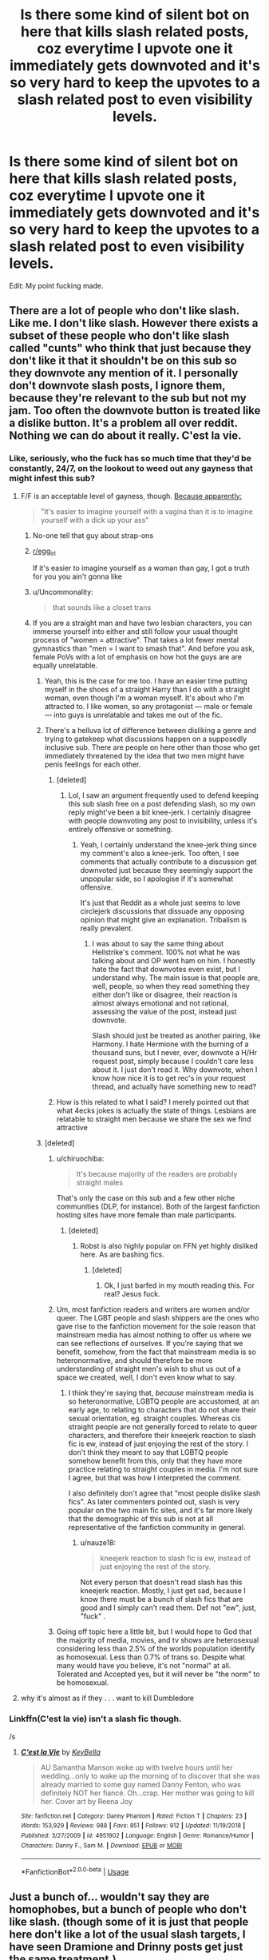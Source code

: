 #+TITLE: Is there some kind of silent bot on here that kills slash related posts, coz everytime I upvote one it immediately gets downvoted and it's so very hard to keep the upvotes to a slash related post to even visibility levels.

* Is there some kind of silent bot on here that kills slash related posts, coz everytime I upvote one it immediately gets downvoted and it's so very hard to keep the upvotes to a slash related post to even visibility levels.
:PROPERTIES:
:Author: sue_donymous
:Score: 271
:DateUnix: 1569809839.0
:DateShort: 2019-Sep-30
:FlairText: Meta
:END:
Edit: My point fucking made.


** There are a lot of people who don't like slash. Like me. I don't like slash. However there exists a subset of these people who don't like slash called "cunts" who think that just because they don't like it that it shouldn't be on this sub so they downvote any mention of it. I personally don't downvote slash posts, I ignore them, because they're relevant to the sub but not my jam. Too often the downvote button is treated like a dislike button. It's a problem all over reddit. Nothing we can do about it really. C'est la vie.
:PROPERTIES:
:Author: ConfusedPolatBear
:Score: 262
:DateUnix: 1569812161.0
:DateShort: 2019-Sep-30
:END:

*** Like, seriously, who the fuck has so much time that they'd be constantly, 24/7, on the lookout to weed out any gayness that might infest this sub?
:PROPERTIES:
:Author: i_atent_ded
:Score: 113
:DateUnix: 1569812622.0
:DateShort: 2019-Sep-30
:END:

**** F/F is an acceptable level of gayness, though. [[https://www.reddit.com/r/HPfanfiction/comments/dahvix/what_have_you_always_wanted_to_discuss_here_but/f1qredi/][Because apparently:]]

#+begin_quote
  "It's easier to imagine yourself with a vagina than it is to imagine yourself with a dick up your ass"
#+end_quote
:PROPERTIES:
:Author: 4ecks
:Score: 114
:DateUnix: 1569817320.0
:DateShort: 2019-Sep-30
:END:

***** No-one tell that guy about strap-ons
:PROPERTIES:
:Author: Bleepbloopbotz2
:Score: 57
:DateUnix: 1569828756.0
:DateShort: 2019-Sep-30
:END:


***** [[/r/egg_irl][r/egg_irl]]

 

If it's easier to imagine yourself as a woman than gay, I got a truth for you you ain't gonna like
:PROPERTIES:
:Author: healzsham
:Score: 35
:DateUnix: 1569819916.0
:DateShort: 2019-Sep-30
:END:


***** u/Uncommonality:
#+begin_quote
  that sounds like a closet trans
#+end_quote
:PROPERTIES:
:Author: Uncommonality
:Score: 28
:DateUnix: 1569822076.0
:DateShort: 2019-Sep-30
:END:


***** If you are a straight man and have two lesbian characters, you can immerse yourself into either and still follow your usual thought process of "women = attractive". That takes a lot fewer mental gymnastics than "men = I want to smash that". And before you ask, female PoVs with a lot of emphasis on how hot the guys are are equally unrelatable.
:PROPERTIES:
:Author: Hellstrike
:Score: 19
:DateUnix: 1569824738.0
:DateShort: 2019-Sep-30
:END:

****** Yeah, this is the case for me too. I have an easier time putting myself in the shoes of a straight Harry than I do with a straight woman, even though I'm a woman myself. It's about who I'm attracted to. I like women, so any protagonist --- male or female --- into guys is unrelatable and takes me out of the fic.
:PROPERTIES:
:Author: AutumnSouls
:Score: 18
:DateUnix: 1569864561.0
:DateShort: 2019-Sep-30
:END:


****** There's a helluva lot of difference between disliking a genre and trying to gatekeep what discussions happen on a supposedly inclusive sub. There are people on here other than those who get immediately threatened by the idea that two men might have penis feelings for each other.
:PROPERTIES:
:Author: sue_donymous
:Score: 49
:DateUnix: 1569825026.0
:DateShort: 2019-Sep-30
:END:

******* [deleted]
:PROPERTIES:
:Score: 17
:DateUnix: 1569850478.0
:DateShort: 2019-Sep-30
:END:

******** Lol, I saw an argument frequently used to defend keeping this sub slash free on a post defending slash, so my own reply might've been a bit knee-jerk. I certainly disagree with people downvoting any post to invisibility, unless it's entirely offensive or something.
:PROPERTIES:
:Author: sue_donymous
:Score: 6
:DateUnix: 1569852527.0
:DateShort: 2019-Sep-30
:END:

********* Yeah, I certainly understand the knee-jerk thing since my comment's also a knee-jerk. Too often, I see comments that actually contribute to a discussion get downvoted just because they seemingly support the unpopular side, so I apologise if it's somewhat offensive.

It's just that Reddit as a whole just seems to love circlejerk discussions that dissuade any opposing opinion that might give an explanation. Tribalism is really prevalent.
:PROPERTIES:
:Score: 13
:DateUnix: 1569853152.0
:DateShort: 2019-Sep-30
:END:

********** I was about to say the same thing about Hellstrike's comment. 100% not what he was talking about and OP went ham on him. I honestly hate the fact that downvotes even exist, but I understand why. The main issue is that people are, well, people, so when they read something they either don't like or disagree, their reaction is almost always emotional and not rational, assessing the value of the post, instead just downvote.

Slash should just be treated as another pairing, like Harmony. I hate Hermione with the burning of a thousand suns, but I never, ever, downvote a H/Hr request post, simply because I couldn't care less about it. I just don't read it. Why downvote, when I know how nice it is to get rec's in your request thread, and actually have something new to read?
:PROPERTIES:
:Author: nauze18
:Score: 10
:DateUnix: 1569872865.0
:DateShort: 2019-Sep-30
:END:


******* How is this related to what I said? I merely pointed out that what 4ecks jokes is actually the state of things. Lesbians are relatable to straight men because we share the sex we find attractive
:PROPERTIES:
:Author: Hellstrike
:Score: 10
:DateUnix: 1569827545.0
:DateShort: 2019-Sep-30
:END:


****** [deleted]
:PROPERTIES:
:Score: 1
:DateUnix: 1569851883.0
:DateShort: 2019-Sep-30
:END:

******* u/chiruochiba:
#+begin_quote
  It's because majority of the readers are probably straight males
#+end_quote

That's only the case on this sub and a few other niche communities (DLP, for instance). Both of the largest fanfiction hosting sites have more female than male participants.
:PROPERTIES:
:Author: chiruochiba
:Score: 16
:DateUnix: 1569853990.0
:DateShort: 2019-Sep-30
:END:

******** [deleted]
:PROPERTIES:
:Score: 10
:DateUnix: 1569854724.0
:DateShort: 2019-Sep-30
:END:

********* Robst is also highly popular on FFN yet highly disliked here. As are bashing fics.
:PROPERTIES:
:Author: Hellstrike
:Score: 6
:DateUnix: 1569860231.0
:DateShort: 2019-Sep-30
:END:

********** [deleted]
:PROPERTIES:
:Score: 2
:DateUnix: 1569862289.0
:DateShort: 2019-Sep-30
:END:

*********** Ok, I just barfed in my mouth reading this. For real? Jesus fuck.
:PROPERTIES:
:Author: nauze18
:Score: 2
:DateUnix: 1569886925.0
:DateShort: 2019-Oct-01
:END:


******* Um, most fanfiction readers and writers are women and/or queer. The LGBT people and slash shippers are the ones who gave rise to the fanfiction movement for the sole reason that mainstream media has almost nothing to offer us where we can see reflections of ourselves. If you're saying that we benefit, somehow, from the fact that mainstream media is so heteronormative, and should therefore be more understanding of straight men's wish to shut us out of a space we created, well, I don't even know what to say.
:PROPERTIES:
:Author: sue_donymous
:Score: 8
:DateUnix: 1569853495.0
:DateShort: 2019-Sep-30
:END:

******** I think they're saying that, /because/ mainstream media is so heteronormative, LGBTQ people are accustomed, at an early age, to relating to characters that do not share their sexual orientation, eg. straight couples. Whereas cis straight people are not generally forced to relate to queer characters, and therefore their kneejerk reaction to slash fic is ew, instead of just enjoying the rest of the story. I don't think they meant to say that LGBTQ people somehow benefit from this, only that they have more practice relating to straight couples in media. I'm not sure I agree, but that was how I interpreted the comment.

I also definitely don't agree that "most people dislike slash fics". As later commenters pointed out, slash is very popular on the two main fic sites, and it's far more likely that the demographic of this sub is not at all representative of the fanfiction community in general.
:PROPERTIES:
:Author: elephantasmagoric
:Score: 11
:DateUnix: 1569865485.0
:DateShort: 2019-Sep-30
:END:

********* u/nauze18:
#+begin_quote
  kneejerk reaction to slash fic is ew, instead of just enjoying the rest of the story.
#+end_quote

Not every person that doesn't read slash has this kneejerk reaction. Mostly, I just get sad, because I know there must be a bunch of slash fics that are good and I simply can't read them. Def not "ew", just, "fuck" .
:PROPERTIES:
:Author: nauze18
:Score: 3
:DateUnix: 1569887045.0
:DateShort: 2019-Oct-01
:END:


******* Going off topic here a little bit, but I would hope to God that the majority of media, movies, and tv shows are heterosexual considering less than 2.5% of the worlds population identify as homosexual. Less than 0.7% of trans so. Despite what many would have you believe, it's not "normal" at all. Tolerated and Accepted yes, but it will never be "the norm" to be homosexual.
:PROPERTIES:
:Author: Enoch190
:Score: 1
:DateUnix: 1573096519.0
:DateShort: 2019-Nov-07
:END:


**** why it's almost as if they . . . want to kill Dumbledore
:PROPERTIES:
:Author: jaimystery
:Score: 3
:DateUnix: 1569841789.0
:DateShort: 2019-Sep-30
:END:


*** Linkffn(C'est la vie) isn't a slash fic though.

/s
:PROPERTIES:
:Author: AskMeAboutKtizo
:Score: 0
:DateUnix: 1569936878.0
:DateShort: 2019-Oct-01
:END:

**** [[https://www.fanfiction.net/s/4951902/1/][*/C'est la Vie/*]] by [[https://www.fanfiction.net/u/592332/KeyBella][/KeyBella/]]

#+begin_quote
  AU Samantha Manson woke up with twelve hours until her wedding...only to wake up the morning of to discover that she was already married to some guy named Danny Fenton, who was definitely NOT her fiancé. Oh...crap. Her mother was going to kill her. Cover art by Reena Joy
#+end_quote

^{/Site/:} ^{fanfiction.net} ^{*|*} ^{/Category/:} ^{Danny} ^{Phantom} ^{*|*} ^{/Rated/:} ^{Fiction} ^{T} ^{*|*} ^{/Chapters/:} ^{23} ^{*|*} ^{/Words/:} ^{153,929} ^{*|*} ^{/Reviews/:} ^{988} ^{*|*} ^{/Favs/:} ^{851} ^{*|*} ^{/Follows/:} ^{912} ^{*|*} ^{/Updated/:} ^{11/19/2018} ^{*|*} ^{/Published/:} ^{3/27/2009} ^{*|*} ^{/id/:} ^{4951902} ^{*|*} ^{/Language/:} ^{English} ^{*|*} ^{/Genre/:} ^{Romance/Humor} ^{*|*} ^{/Characters/:} ^{Danny} ^{F.,} ^{Sam} ^{M.} ^{*|*} ^{/Download/:} ^{[[http://www.ff2ebook.com/old/ffn-bot/index.php?id=4951902&source=ff&filetype=epub][EPUB]]} ^{or} ^{[[http://www.ff2ebook.com/old/ffn-bot/index.php?id=4951902&source=ff&filetype=mobi][MOBI]]}

--------------

*FanfictionBot*^{2.0.0-beta} | [[https://github.com/tusing/reddit-ffn-bot/wiki/Usage][Usage]]
:PROPERTIES:
:Author: FanfictionBot
:Score: 1
:DateUnix: 1569936895.0
:DateShort: 2019-Oct-01
:END:


** Just a bunch of... wouldn't say they are homophobes, but a bunch of people who don't like slash. (though some of it is just that people here don't like a lot of the usual slash targets, I have seen Dramione and Drinny posts get just the same treatment.)

Edit: Maybe you are right...
:PROPERTIES:
:Author: bonsly24
:Score: 94
:DateUnix: 1569810812.0
:DateShort: 2019-Sep-30
:END:

*** I used to accept the idea that people on this sub just didn't like pairings with certain male death eater characters from canon, but recently I've seen how this sub reacts to Harry/gender-bent Voldemort in comparison to the slash version of the same pairing. The fem!Voldemort threads get plenty of upvotes while the slash threads struggle to stay above zero.
:PROPERTIES:
:Author: chiruochiba
:Score: 97
:DateUnix: 1569813354.0
:DateShort: 2019-Sep-30
:END:

**** Evil female people are looked upon better than evil male people. Would be interesting to see how Male!Harry/Fem!Voldy compares to Fem!Harry/Male!Voldy.
:PROPERTIES:
:Author: bonsly24
:Score: 45
:DateUnix: 1569814151.0
:DateShort: 2019-Sep-30
:END:

***** [deleted]
:PROPERTIES:
:Score: 34
:DateUnix: 1569819365.0
:DateShort: 2019-Sep-30
:END:

****** On the face of it that just sounds like a hotbed for noncon
:PROPERTIES:
:Author: healzsham
:Score: 30
:DateUnix: 1569819743.0
:DateShort: 2019-Sep-30
:END:

******* Noncon is acceptable around here, just depends on the pairing. :)

See: Dodging Prison and Stealing Witches, a fic about 27-year-old re-born Harry grooming a harem of 10-year-old girls for marriage.
:PROPERTIES:
:Author: 4ecks
:Score: 65
:DateUnix: 1569820338.0
:DateShort: 2019-Sep-30
:END:

******** alrighty then, just gonna... delete that one from the list
:PROPERTIES:
:Author: Uncommonality
:Score: 49
:DateUnix: 1569822020.0
:DateShort: 2019-Sep-30
:END:


******** Never even read it seeing as the title is bad and the summary is worse.
:PROPERTIES:
:Author: healzsham
:Score: 25
:DateUnix: 1569823002.0
:DateShort: 2019-Sep-30
:END:

********* Don't worry, the story gets even worse.
:PROPERTIES:
:Author: nauze18
:Score: 5
:DateUnix: 1569874941.0
:DateShort: 2019-Sep-30
:END:

********** Color me shocked.
:PROPERTIES:
:Author: healzsham
:Score: 3
:DateUnix: 1569894225.0
:DateShort: 2019-Oct-01
:END:


******** Non con is not acceptable here, it violates rule 8.
:PROPERTIES:
:Author: aAlouda
:Score: 11
:DateUnix: 1569828367.0
:DateShort: 2019-Sep-30
:END:


******** That is....not okay. That is very much not okay and I want to murder the authors of those fics. That's a normal reaction to that plot/pairing, right?
:PROPERTIES:
:Author: Entinu
:Score: 25
:DateUnix: 1569824087.0
:DateShort: 2019-Sep-30
:END:

********* Nah, a common reaction I've seen to that fic is ignoring/overlooking the questionable harem elements because the worldbuilding is interesting, Harry is strong and powerful, and never actually has any explicit sexual contact with "his girls". He negotiates marriage/concubinage contracts with the girls' parents, but it's all hunky-dory because he's a gentleman who's gonna wait until they reach marrying age.

[[https://old.reddit.com/r/HPfanfiction/comments/cz5lil/are_there_any_fics_that_you_would_give_an/][Example from this thread:]]

#+begin_quote
  "I enjoy DPaSW, but I enjoy it in spite of the harem elements rather than because of them. The worldbuilding is really interesting, and it plays with a lot of tropes in interesting ways."
#+end_quote
:PROPERTIES:
:Author: 4ecks
:Score: 34
:DateUnix: 1569825144.0
:DateShort: 2019-Sep-30
:END:

********** The harry in that fic sounds so much like a neckbeard gentleman. I enjoy the world building and the idea of the story. But the harem grooming of 10 year olds put me off completely and I stopped reading it like 5 chapters in.
:PROPERTIES:
:Author: chocolatenuttty
:Score: 30
:DateUnix: 1569832891.0
:DateShort: 2019-Sep-30
:END:

*********** What put me off was the parents of the 10-year-olds happily selling off their kids to Harry, a random guy no one knew about, but made up for it with his impressive big dick magical energy.

Regardless of Harry's gentlemanly intent (lol) towards the girls, and how much the girls (hyper-precocious, mature-beyond-their-years, of course) were okay with it, I didn't like it. It didn't read like good worldbuilding to me. More like creep-flavored wish fulfillment.
:PROPERTIES:
:Author: 4ecks
:Score: 32
:DateUnix: 1569833818.0
:DateShort: 2019-Sep-30
:END:

************ Yeah I've been trying to remember as much as I can and it is just gross. I read a few chapters in between my comment and replying to you and I just cant continue with it. To think there are 50 something chapters in it
:PROPERTIES:
:Author: chocolatenuttty
:Score: 5
:DateUnix: 1569838403.0
:DateShort: 2019-Sep-30
:END:


********** I'm honestly surprised the author hasn't written smut yet.
:PROPERTIES:
:Score: 2
:DateUnix: 1569902785.0
:DateShort: 2019-Oct-01
:END:


******** I dislocated my eyebrows. I didn't know that was possible.
:PROPERTIES:
:Author: nyet-marionetka
:Score: 1
:DateUnix: 1571339778.0
:DateShort: 2019-Oct-17
:END:


******** Honestly, I was gonna make a joke about that being #Relatable, but I couldn't bring myself to do it. That's just gross.
:PROPERTIES:
:Author: DeliSoupItExplodes
:Score: 1
:DateUnix: 1569836389.0
:DateShort: 2019-Sep-30
:END:


******** To be honest, that's a very vulgarized way to describe that fic.

The focus is not at all on the harm part. The harem and romance is basically just all the 'girls' having a crush on Harry and the vision of the future where they'll all live together as a big happy familiy. The story really shouldn't be labeled as a Romance...because it isn't.

The 'girls' are his followers first and foremost. He doesn't go out of his way to romanticize them in /any/ way, and there isn't /anything/ happening between them.

Even so, I don't think it's the best story. It's already over 600k words and it's still in second year... It's /pretty slow/ and involves a lot if not too much worldbuilding that I doubt the author has any real plans for except just to worldbuild. If I could now tell my past self to not read it, I would. Still, I'll probably read the chapters that're coming out every few months until the story is completed...in like 10 years or so, lol. (I'm assuming it'll span the whole 7 Years of Hogwarts. Because, really, why would you end it after the second or third year if you could have just spread the plot over all seven years...)
:PROPERTIES:
:Author: Peiniger
:Score: -4
:DateUnix: 1569828673.0
:DateShort: 2019-Sep-30
:END:


****** There's one F!Harry/Voldemort fic in particular that is (or has been) recc'd a lot, but is pretty controversial around here. Not because of its pairing, but because of the author's allegations of plagiarism.
:PROPERTIES:
:Author: 4ecks
:Score: 12
:DateUnix: 1569819884.0
:DateShort: 2019-Sep-30
:END:


****** As 4ecks mentioned, there are several popular fics with that pairing that occasionally get rec'ed and discussed on this sub. The fics that get rec'ed do not contain any elements of non-con, and in threads where they get brought up they are generally received positively.
:PROPERTIES:
:Author: chiruochiba
:Score: 4
:DateUnix: 1569839028.0
:DateShort: 2019-Sep-30
:END:


****** Nah, I just didn't like them. Really creepy mind bending stuff.
:PROPERTIES:
:Author: BobVosh
:Score: 2
:DateUnix: 1569829179.0
:DateShort: 2019-Sep-30
:END:


***** There's at least some Fem!Harry/Snape fanfics out there - and though snape isn't completely evil, he's not exactly /good/ either.

One issue comparing the Fem!Harry/Male!Voldy to Male!Harry/Fem!Voldy is that the movies show voldemort to be pretty ugly, and that sticks with us. You can at least imagine a Fem!Voldy as being attractive much easier without that image.
:PROPERTIES:
:Author: matgopack
:Score: 6
:DateUnix: 1569848374.0
:DateShort: 2019-Sep-30
:END:

****** Why? She'd probably be as snakey and noseless as canon!Voldy. Or do bewbs cancel out the unattractiveness of slimy skin and a lack of nose?
:PROPERTIES:
:Author: sue_donymous
:Score: 16
:DateUnix: 1569849328.0
:DateShort: 2019-Sep-30
:END:

******* I'd always imagined a Fem!Voldemort post-resurrection to look as skeletal and creepy as [[https://i.imgur.com/TtUBvhL.jpg][Yzma from Emperor's New Groove]]. I don't see how she could be hot, unless the author threw canon worldbuilding out the window for the sake of fanservice. Voldemort looks as gross as he does because it's a physical reflection of his monstrosity. Cutting bits off his soul was a violation of nature.

#+begin_quote
  "How do you split your soul?"

  "Well," said Slughorn uncomfortably, "you must understand that the soul is supposed to remain intact and whole. Splitting it is an act of violation, it is against nature."
#+end_quote

Making Snakebody Voldy (male OR female) a hottie is as weird and OOC as writing fanfic Hermione to be an effortlessly attractive Emma Watson lookalike. Hermione is supposed to be awkward and frumpy, a "Not Like the Other Girls" girl who doesn't take care of her appearance because she's too busy studying, then goes around and mocks people like Fleur and Lavender for being high-maintenance and vain.
:PROPERTIES:
:Author: 4ecks
:Score: 15
:DateUnix: 1569851672.0
:DateShort: 2019-Sep-30
:END:

******** u/ClimateMom:
#+begin_quote
  I don't see how she could be hot, unless the author threw canon worldbuilding out the window for the sake of fanservice. Voldemort looks as gross as he does because it's a physical reflection of his monstrosity.
#+end_quote

At the very least there'd better be a helluvan ugly portrait hidden in somebody's attic. :D
:PROPERTIES:
:Author: ClimateMom
:Score: 3
:DateUnix: 1569853221.0
:DateShort: 2019-Sep-30
:END:

********* That would a fantastic fic to read, an immortal Voldemort using Dorian's magical painting. Or even Harry, using it as a way to fight Voldemort.
:PROPERTIES:
:Author: nauze18
:Score: 3
:DateUnix: 1569875215.0
:DateShort: 2019-Sep-30
:END:


******* Well, if we're talking /reasonably/ here - then yes, she should be like canon!Voldy. But that won't be how she's typically described I imagine.

The only one of that pairing that I read the start of (dropped, it wasn't for me) was linkffn(Power is Control), which is fairly explicit in Fem!Voldy being attractive.
:PROPERTIES:
:Author: matgopack
:Score: 3
:DateUnix: 1569849594.0
:DateShort: 2019-Sep-30
:END:

******** [[https://www.fanfiction.net/s/12927826/1/][*/Power is Control/*]] by [[https://www.fanfiction.net/u/3885588/Rikuriroxa][/Rikuriroxa/]]

#+begin_quote
  Voldemort comes back in Harry's 4th year. She's a woman with an unnatural attraction to the boy who lived. Follow her nefarious plots, and Harry's desperate attempts at avoiding being manipulated by someone in the shadows. fem!Voldemort
#+end_quote

^{/Site/:} ^{fanfiction.net} ^{*|*} ^{/Category/:} ^{Harry} ^{Potter} ^{*|*} ^{/Rated/:} ^{Fiction} ^{M} ^{*|*} ^{/Chapters/:} ^{27} ^{*|*} ^{/Words/:} ^{143,690} ^{*|*} ^{/Reviews/:} ^{272} ^{*|*} ^{/Favs/:} ^{758} ^{*|*} ^{/Follows/:} ^{727} ^{*|*} ^{/Updated/:} ^{9/30/2018} ^{*|*} ^{/Published/:} ^{5/6/2018} ^{*|*} ^{/Status/:} ^{Complete} ^{*|*} ^{/id/:} ^{12927826} ^{*|*} ^{/Language/:} ^{English} ^{*|*} ^{/Genre/:} ^{Romance} ^{*|*} ^{/Characters/:} ^{<Harry} ^{P.,} ^{Voldemort>} ^{Albus} ^{D.} ^{*|*} ^{/Download/:} ^{[[http://www.ff2ebook.com/old/ffn-bot/index.php?id=12927826&source=ff&filetype=epub][EPUB]]} ^{or} ^{[[http://www.ff2ebook.com/old/ffn-bot/index.php?id=12927826&source=ff&filetype=mobi][MOBI]]}

--------------

*FanfictionBot*^{2.0.0-beta} | [[https://github.com/tusing/reddit-ffn-bot/wiki/Usage][Usage]]
:PROPERTIES:
:Author: FanfictionBot
:Score: 1
:DateUnix: 1569849621.0
:DateShort: 2019-Sep-30
:END:


****** u/chiruochiba:
#+begin_quote
  One issue comparing the Fem!Harry/Male!Voldy to Male!Harry/Fem!Voldy is that the movies show voldemort to be pretty ugly, and that sticks with us. You can at least imagine a Fem!Voldy as being attractive much easier without that image.
#+end_quote

That explanation doesn't work because in the majority of the HP/male!LV fics Voldemort is changed to look like his younger pre-horcrux self, either before or during the course of the plot. Tom Riddle was depicted as handsome both in the books and the movies, so there's no reason why he would be pictured as ugly any more than a fem!Voldemort would be.
:PROPERTIES:
:Author: chiruochiba
:Score: 7
:DateUnix: 1569854536.0
:DateShort: 2019-Sep-30
:END:


***** Ppl are just hung on fairytales and like it when the light comes out on top (even in sex)
:PROPERTIES:
:Author: Tokimi-
:Score: 0
:DateUnix: 1569831813.0
:DateShort: 2019-Sep-30
:END:


*** They are homophobes lol, I am not a fan of slash so I just ignore posts, but to actively downvote is messed up. Downvotes should be used only for lordship fics.
:PROPERTIES:
:Author: Gible1
:Score: 19
:DateUnix: 1569847256.0
:DateShort: 2019-Sep-30
:END:

**** u/bonsly24:
#+begin_quote
  Downvotes should be used only for lordship fics.
#+end_quote

See, that is just as much a matter of opinion as liking slash or not. Sure most lordship fics are horrible, but remember Sturgeon's Law:

#+begin_quote
  Sure, 90% of +science fiction+ ^{lordship} ^{fanfiction} is crud. That's because 90% of everything is crud.
#+end_quote
:PROPERTIES:
:Author: bonsly24
:Score: 10
:DateUnix: 1569866875.0
:DateShort: 2019-Sep-30
:END:

***** That was the joke! I don't know if I have ever downvoted in this sub to be real.
:PROPERTIES:
:Author: Gible1
:Score: 4
:DateUnix: 1569867297.0
:DateShort: 2019-Sep-30
:END:

****** Ah the internet, where tone doesn't exist.
:PROPERTIES:
:Author: bonsly24
:Score: 9
:DateUnix: 1569867638.0
:DateShort: 2019-Sep-30
:END:


**** I'm glad that there is some one downvoting them. Seeing all those slash topics would trigger my homophobia.
:PROPERTIES:
:Author: Leangeful
:Score: -2
:DateUnix: 1569869738.0
:DateShort: 2019-Sep-30
:END:


** People downvote recs and requests they dislike.

Much as Reddit claims that the downvote button isn't a dislike one, most people use it as such due to conditioning from sites like FB. This happens for all kinds of fics, from prompts that are overly specific to people requesting mugglewank, to recommendations of certain controversial fics like HPMOR or Princess of the Blacks.

And since a relatively large segment of the audience dislikes Slash compared to the segment that dislikes certain other genres, this trend is more noticeable with Slash fics.
:PROPERTIES:
:Author: NeverAskAnyQuestions
:Score: 12
:DateUnix: 1569911907.0
:DateShort: 2019-Oct-01
:END:


** On the internet, people are more honest. Sadly a lot of people are homophobic, a lot that say they aren't still are, and it colours how they see pairings. I myself am a fan of certain pairings between two males(as long as they're the same age, i'll never be a fan of Severus/any bloody child for example).

I honestly want to see a pairing between Harry, and Neville. I've never seen an honest to god good attempt at such beyond smut, and i'm Asexual, so as you can imagine, I don't have interests in the more physical side of such things.

In general, a lot of people don't mind slash, some ignore any post that has such, and if they're not a fan, no skin off their, or my back. I mean I don't like sexual encounters period, and I can't hate on someone who doesn't want to read such stories. It's not homophobic, it's just they're not comfortable with same sex relationships, and that's their choice. Sadly, the majority are homophobic, as in seeing it as disgusting(which in itself is fine), unnatural, and they just want to spread the hate.
:PROPERTIES:
:Author: Wassa110
:Score: 51
:DateUnix: 1569823308.0
:DateShort: 2019-Sep-30
:END:

*** First of all, welcome to the Ace Club!

Second, while I'm also an ace, I do enjoy a good smut, so it's not entirely bc of your aceness, it's more of a preference, but that's, of course, fine!
:PROPERTIES:
:Author: Tokimi-
:Score: 12
:DateUnix: 1569833054.0
:DateShort: 2019-Sep-30
:END:

**** All I know is that I find the idea of even kissing disgusting. It's an exchange of spit, mucas, and all sorts of just eugh. I don't get it. I've tried, and still didn't like it.
:PROPERTIES:
:Author: Wassa110
:Score: 7
:DateUnix: 1569834054.0
:DateShort: 2019-Sep-30
:END:


*** If you find good Harry/Neville please share!
:PROPERTIES:
:Author: FiloVocalo
:Score: 5
:DateUnix: 1569826442.0
:DateShort: 2019-Sep-30
:END:

**** That might actually be good slash. I'd definitely give it a chance.

I don't hate slash, I hate unrealistic pairings which slash is apparently all about. I don't care if it's Harry/Snape or Draco/Hermione, I find both pairings equally ridiculous and off-putting. If it's unrealistic that kills the suspension of disbelief for me.

It's like Harry would name his son after Snape and start working for the ministry after all the shit they gave him. Oh, wait...

Epilogue? What epilogue?
:PROPERTIES:
:Author: 69frum
:Score: 16
:DateUnix: 1569827702.0
:DateShort: 2019-Sep-30
:END:

***** Mad_martha on ao3 writes some good Harry/Ron if you're interested.
:PROPERTIES:
:Author: sue_donymous
:Score: 5
:DateUnix: 1569828514.0
:DateShort: 2019-Sep-30
:END:

****** Thanks, I'll bookmark her and have a look later.
:PROPERTIES:
:Author: 69frum
:Score: 2
:DateUnix: 1569851286.0
:DateShort: 2019-Sep-30
:END:


**** This one is supposed to be good:

linkffn(2736892)
:PROPERTIES:
:Author: ClimateMom
:Score: 1
:DateUnix: 1569848304.0
:DateShort: 2019-Sep-30
:END:

***** [[https://www.fanfiction.net/s/2736892/1/][*/Becoming Neville/*]] by [[https://www.fanfiction.net/u/160729/Jedi-Rita][/Jedi Rita/]]

#+begin_quote
  COMPLETE Neville's Gran breaks her hip just after his fifth year at Hogwarts, and he must spend the summer with Harry and Remus. They discover a hidden message in the candy wrappers his mother has been giving him, and begin to uncover the mystery.
#+end_quote

^{/Site/:} ^{fanfiction.net} ^{*|*} ^{/Category/:} ^{Harry} ^{Potter} ^{*|*} ^{/Rated/:} ^{Fiction} ^{T} ^{*|*} ^{/Chapters/:} ^{34} ^{*|*} ^{/Words/:} ^{114,850} ^{*|*} ^{/Reviews/:} ^{1,394} ^{*|*} ^{/Favs/:} ^{2,436} ^{*|*} ^{/Follows/:} ^{660} ^{*|*} ^{/Updated/:} ^{6/7/2006} ^{*|*} ^{/Published/:} ^{1/4/2006} ^{*|*} ^{/Status/:} ^{Complete} ^{*|*} ^{/id/:} ^{2736892} ^{*|*} ^{/Language/:} ^{English} ^{*|*} ^{/Genre/:} ^{Mystery/Adventure} ^{*|*} ^{/Characters/:} ^{Neville} ^{L.,} ^{Harry} ^{P.} ^{*|*} ^{/Download/:} ^{[[http://www.ff2ebook.com/old/ffn-bot/index.php?id=2736892&source=ff&filetype=epub][EPUB]]} ^{or} ^{[[http://www.ff2ebook.com/old/ffn-bot/index.php?id=2736892&source=ff&filetype=mobi][MOBI]]}

--------------

*FanfictionBot*^{2.0.0-beta} | [[https://github.com/tusing/reddit-ffn-bot/wiki/Usage][Usage]]
:PROPERTIES:
:Author: FanfictionBot
:Score: 1
:DateUnix: 1569848324.0
:DateShort: 2019-Sep-30
:END:


***** That is a very good fic, but it isn't slash.
:PROPERTIES:
:Author: TychoTyrannosaurus
:Score: 1
:DateUnix: 1569851794.0
:DateShort: 2019-Sep-30
:END:

****** Oh, oops, I forgot that the FFN version was gen.

The slash version can be found here: [[http://archive.skyehawke.com/story.php?no=11240]]

ETA: Or on LJ, if you prefer: [[https://jedirita.livejournal.com/177431.html]]
:PROPERTIES:
:Author: ClimateMom
:Score: 2
:DateUnix: 1569852101.0
:DateShort: 2019-Sep-30
:END:


*** [[https://archiveofourown.org/works/250067/chapters/386677][Revisionism]] and it's sequel is a pretty good Harry/Neville. I'm not sure if it could be called a shipping fic, since the plot doesn't really centers around their relationship. But I think the sequel makes up for that.

ffnbot!directlinks
:PROPERTIES:
:Author: lastyearstudent12345
:Score: 1
:DateUnix: 1569905292.0
:DateShort: 2019-Oct-01
:END:

**** [[https://archiveofourown.org/works/250067][*/Revisionism/*]] by [[https://www.archiveofourown.org/users/xaandria/pseuds/Acacia%20Carter][/Acacia Carter (xaandria)/]]

#+begin_quote
  Time has a peculiar intelligence of its own. When a mistake has been made, it knows which tools to use to repair it, and this time around, those tools happen to be Harry Potter and Neville Longbottom.
#+end_quote

^{/Site/:} ^{Archive} ^{of} ^{Our} ^{Own} ^{*|*} ^{/Fandom/:} ^{Harry} ^{Potter} ^{-} ^{J.} ^{K.} ^{Rowling} ^{*|*} ^{/Published/:} ^{2011-09-06} ^{*|*} ^{/Completed/:} ^{2011-09-06} ^{*|*} ^{/Words/:} ^{31833} ^{*|*} ^{/Chapters/:} ^{12/12} ^{*|*} ^{/Comments/:} ^{13} ^{*|*} ^{/Kudos/:} ^{197} ^{*|*} ^{/Bookmarks/:} ^{42} ^{*|*} ^{/Hits/:} ^{3946} ^{*|*} ^{/ID/:} ^{250067} ^{*|*} ^{/Download/:} ^{[[https://archiveofourown.org/downloads/250067/Revisionism.epub?updated_at=1387626470][EPUB]]} ^{or} ^{[[https://archiveofourown.org/downloads/250067/Revisionism.mobi?updated_at=1387626470][MOBI]]}

--------------

*FanfictionBot*^{2.0.0-beta} | [[https://github.com/tusing/reddit-ffn-bot/wiki/Usage][Usage]]
:PROPERTIES:
:Author: FanfictionBot
:Score: 1
:DateUnix: 1569905308.0
:DateShort: 2019-Oct-01
:END:


** I think it's worth mentioning that every point commonly brought up to defend a blanket dislike of slash that doesn't outright say "I dislike M/M pairings" (usually phrased less delicately) is equally applicable to het fics. I've seen so goddamn many posts and comments on this sub saying something along the lines of "I don't dislike slash itself, but . . ." "the specific pairings in the fandom are unrealistic," "the story exists just to get the two characters together," or "the romance goes from zero to thirty in the span of a single conversation," that I'm not sure I even fully register them anymore.

And to be clear, all of those are legitimate criticisms (well, the first and third are; the second is really a matter of preference), but, like, have any of you ever read a shipping fic in this fandom? Or in /any/ fandom? Those aren't problems endemic to slash fics by any stretch of any imagination.
:PROPERTIES:
:Author: DeliSoupItExplodes
:Score: 18
:DateUnix: 1569848632.0
:DateShort: 2019-Sep-30
:END:

*** The worst is when people say that the mere act of "turning a character gay" is some enormous, unimaginable shift in the character. Like, "I wouldn't mind the slash if the characters were actually gay...", as if they're intentionally missing the point here.
:PROPERTIES:
:Author: sue_donymous
:Score: 15
:DateUnix: 1569849673.0
:DateShort: 2019-Sep-30
:END:

**** I think that it is valid to say, however, that a lot of fics tend to ignore the ways that being gay instead of straight would change a character. Sometimes, in a shorter fic, that doesn't really matter. But in a longer fic it's important to acknowledge that being gay /is/ a major change in a character's identity. For instance, it's likely that the Dursley's, with their insistence on 'being normal' would be highly homophobic (in canon, Dudley teases Harry about saying Cedric's name in his sleep, by asking if Cedric is his boyfriend) and this would definitely color Harry's own thoughts. Even if he continues his trend of basically not caring about what the Dursleys think and essentially ignoring their attitude and opinions, it's likely that he would be somewhat afraid to act upon his feelings.

I guess what I'm saying is that although I like slash, I dislike when authors decide that a character is gay 'because I say so' and ignore the ways that such an identity change would also change their behavior and thoughts
:PROPERTIES:
:Author: elephantasmagoric
:Score: 15
:DateUnix: 1569866412.0
:DateShort: 2019-Sep-30
:END:

***** You have a point, but, honestly, sometimes I enjoy a nice, long queer romance without all the internalised homophobia and the coming out angst. And most fics I've read at least touch on this aspect in the form of Hermione giving Harry info and Ron giving him reassurance.
:PROPERTIES:
:Author: sue_donymous
:Score: 13
:DateUnix: 1569867291.0
:DateShort: 2019-Sep-30
:END:

****** That's fair. I also think it's somewhat different in HP than in other fandoms, as well, because in HP they're all coming of age and figuring out their sexuality anyway, so it's not impossible for Harry to be gay and just not notice until he's fourteen or something, and thus it wouldn't really change his behavior that much. It bothers me more in other fandoms where the characters are older so they would have had a different adolescence than canon if they were gay
:PROPERTIES:
:Author: elephantasmagoric
:Score: 4
:DateUnix: 1569867629.0
:DateShort: 2019-Sep-30
:END:

******* I don't mind that so much in sci-fi or fantasy fandoms because the baseline assumption to me seems like gender or sexuality aren't barriers in these worlds. But fics set in contemporary times and places are kind of annoying when they ignore the realities of being queer in our world.
:PROPERTIES:
:Author: sue_donymous
:Score: 7
:DateUnix: 1569868186.0
:DateShort: 2019-Sep-30
:END:

******** Yes, this exactly!
:PROPERTIES:
:Author: elephantasmagoric
:Score: 2
:DateUnix: 1569876527.0
:DateShort: 2019-Oct-01
:END:


*** I don't read any romance heavy fics for this exact reason, but on the rare occasion I do try out a highly recommended shipping fic I have seen the problems you mention a lot more often in the Slash ones, in part (I think) due to the overwhelming popularity of Drarry and Snarry and Tomarry, while the most popular het pairings are Harmony, Hinny, Honks and Haphne, none of which suffer from enemies becoming lovers, evil characters being whitewashed or warped beyond recognition or morally questionable concepts to anywhere near the same degree.

I don't downvote Slash threads, but I do think we might be a little quick to condemn all critics of the genre as homophobic (intentionally or not) without considering that maybe there are some actual reasons for its relative unpopularity.
:PROPERTIES:
:Author: NeverAskAnyQuestions
:Score: 5
:DateUnix: 1569912147.0
:DateShort: 2019-Oct-01
:END:

**** What site are you using that lists /honks/ as being one of the most popular ships in the fandom? Goodness knows ffn's tagging system is imperfect, but on that site, there's 91 honks stories in English, not including crossovers, and 924 haphne stories. Using the same parameters, snamione and dramione, two ships that suffer from every issue you cited, respectively have approximately 1,200 and /4,600./

My point was that people give heteronormative aspects of fandom a pass for things that elicit much greater scrutiny from queer ones, which you protested by doing exactly that. After a certain point, you, by which I don't mean you specifically, but I also don't mean /not/ you specifically, have to either acknowledge that it's entirely possible that you're basing your assumptions and arguments on unconscious biases, or step back and let someone else take the floor.
:PROPERTIES:
:Author: DeliSoupItExplodes
:Score: 6
:DateUnix: 1570199105.0
:DateShort: 2019-Oct-04
:END:

***** u/NeverAskAnyQuestions:
#+begin_quote
  After a certain point, you, by which I don't mean you specifically, but I also don't mean not you specifically, have to either acknowledge that it's entirely possible that you're basing your assumptions and arguments on unconscious biases, or step back and let someone else take the floor.
#+end_quote

No I don't think that's true at all. It's entirely plausible that people have legit issues, and trying to dismiss them all as "unconscious bias" is stupid.
:PROPERTIES:
:Author: NeverAskAnyQuestions
:Score: 3
:DateUnix: 1570204844.0
:DateShort: 2019-Oct-04
:END:

****** Dismissing any issues a person has with slash fics as being down to homophobia, however minor, hoverer unconscious it may be, without evidence /is/ stupid, you're right. Dismissing the possibility that it might be when presented with evidence, though, is equally so.

[[https://m.youtube.com/watch?v=Zd9muK2M36c][I'll say it explicitly this time: your cherry picking evidence to support your blanket dismissal of slash fics in contrast to het ones does not contradict my assertion that people selectively apply evidence or cite preferences to support that conclusion, and it in fact does the exact opposite.]]
:PROPERTIES:
:Author: DeliSoupItExplodes
:Score: 3
:DateUnix: 1570208198.0
:DateShort: 2019-Oct-04
:END:

******* I didn't claim they were worse. I said in my experience the ones I read have been, and it's worth considering the possibility. You're the only one saying you know why they get downvoted, not me.
:PROPERTIES:
:Author: NeverAskAnyQuestions
:Score: 2
:DateUnix: 1570208975.0
:DateShort: 2019-Oct-04
:END:


** People up vote the things they like and down vote what doesn't appeal to them. I admit to sometimes (reflexively) down voting something. Not because I have a problem with what is being discussed or depicted but because it simply doesn't appeal to me and I kinda want to move on to things that do. It probably has the effect you are describing, even if it's not hostility or me intentionally being a jerk. Does anyone else experience this themselves?
:PROPERTIES:
:Author: RhysThornbery
:Score: 27
:DateUnix: 1569812597.0
:DateShort: 2019-Sep-30
:END:

*** u/chiruochiba:
#+begin_quote
  Not because I have a problem with what is being discussed or depicted but because it simply doesn't appeal to me and I kinda want to move on to things that do.
#+end_quote

That's what the "hide" button on posts is for.
:PROPERTIES:
:Author: chiruochiba
:Score: 33
:DateUnix: 1569813503.0
:DateShort: 2019-Sep-30
:END:

**** True, but this sight probably has more than a few people who overlook that function.
:PROPERTIES:
:Author: RhysThornbery
:Score: 9
:DateUnix: 1569813868.0
:DateShort: 2019-Sep-30
:END:


*** No. This is far too consistent to be accidental.
:PROPERTIES:
:Author: sue_donymous
:Score: 7
:DateUnix: 1569812698.0
:DateShort: 2019-Sep-30
:END:

**** Active people who browse subreddit , see slash, don't like slash , downvote.

Stop blaming bots for stuff like that. Most often than not it's actual real people showing their opinions
:PROPERTIES:
:Author: JuKaRe
:Score: 24
:DateUnix: 1569820717.0
:DateShort: 2019-Sep-30
:END:

***** Lol. Not actually blaming bots. Just trying to start a discussion on exactly what you said without getting accused of accusing people of homophobia.
:PROPERTIES:
:Author: sue_donymous
:Score: 15
:DateUnix: 1569825197.0
:DateShort: 2019-Sep-30
:END:


**** Hmmm. It may be as simple as people going. Meh, that isn't my thing, downvote. Not really appreciating that you're supposed to save downvotes for stuff you feel strongly about. Not sure.
:PROPERTIES:
:Author: RhysThornbery
:Score: 12
:DateUnix: 1569812802.0
:DateShort: 2019-Sep-30
:END:


** Anything I've ever tried to post in this sub gets downvoted, and it wasn't even slash lol.
:PROPERTIES:
:Author: ophelia_aurielis
:Score: 8
:DateUnix: 1569850357.0
:DateShort: 2019-Sep-30
:END:


** Yikes, it does seem like homophobia is pretty baked into the upvote/downvote system here. That's sad. Does anyone know fic recommendation subreddits where that's not the case? I'm new to reddit and was excited about finding a fic rec community because I read so much fic in a week it would be great to have suggestions - but I deal with enough straight people who have like a casual """"""dislike""""" coughhomophobiacough for queerness in my day job, I don't really need it in my fandom life. Like I just don't have the energy to expose myself directly to more homophobia. I wish there was a queer-welcoming version of this group.
:PROPERTIES:
:Author: AnaMaraya
:Score: 3
:DateUnix: 1574625760.0
:DateShort: 2019-Nov-24
:END:

*** Lol, there actually is one. It's called [[/r/hpslashfic][r/hpslashfic]]. But, like, it's so dominated by Snape and Draco pairings, and for whatever reason I'm just not a fan of enemies-to-lovers dynamics in this fandom.
:PROPERTIES:
:Author: sue_donymous
:Score: 1
:DateUnix: 1574937361.0
:DateShort: 2019-Nov-28
:END:


** On a side note, I get sad when I see a request for recs that I'm interested in but the post author says no slash. Back before [[/r/HPSlashFic]] was a thing, it always tempted me to make a second thread but allowing slash fic responses lolol (though I never actually did)
:PROPERTIES:
:Author: perfectauthentic
:Score: 27
:DateUnix: 1569817269.0
:DateShort: 2019-Sep-30
:END:

*** My soulmate! Nice to finally meet you!
:PROPERTIES:
:Author: Tokimi-
:Score: 8
:DateUnix: 1569833269.0
:DateShort: 2019-Sep-30
:END:


*** That happens to me sometimes, too. I wish more people asking for specific plots and tropes rather than specific pairings would consider leaving off the "no slash" request that seems inevitable on this subreddit so those of us who do read slash could find things that interest us without having to make a duplicate post.

It might also do something to counteract the apparently widespread belief here that slash doesn't contain plot. :P
:PROPERTIES:
:Author: ClimateMom
:Score: 12
:DateUnix: 1569846752.0
:DateShort: 2019-Sep-30
:END:


*** My own view is that the person who starts a request thread doesn't "own" that thread. Being the person to start a conversation doesn't mean you can dictate how people respond to you.

It's fairly common for people to respond to requests by recommending fics which partially match the requested theme. So I don't think people should have any qualms recommending fics which do not match, for example, the pairing preferences of the OP if those fics are a good match for other aspects of the request.

Ultimately, request threads are here for the /community/, as a way for people to find recommendations by theme. It would be a bit weird if those threads existed solely for the benefit of the person making the request.
:PROPERTIES:
:Author: Taure
:Score: 7
:DateUnix: 1569874462.0
:DateShort: 2019-Sep-30
:END:


** From: sue_donymous: (on a new post, since it is unrelated to the topic of the subpost)

#+begin_quote
  I certainly disagree with people downvoting any post to invisibility, unless it's entirely offensive or something.
#+end_quote

This is your problem: You (and the rest of the sub) consider it acceptable to downvote for subjective reasons. You just disagree with the majority of the group on what reasons are good.
:PROPERTIES:
:Author: StarDolph
:Score: 14
:DateUnix: 1569857061.0
:DateShort: 2019-Sep-30
:END:

*** I meant things like racism or bullying. The sort of things that could warrant mod intervention. Not differences of opinion. The person I replied to seems to have understood that. Do we still agree that bigotry and hate are things not to be encouraged in social discourse?
:PROPERTIES:
:Author: sue_donymous
:Score: 12
:DateUnix: 1569857420.0
:DateShort: 2019-Sep-30
:END:

**** The following things can easily fall into the same category:

- Relationships (or even just/feelings) between kids and adults
- Grooming
- Noncon
- M-preg
- DE/Hero fics
- Radical changes in core characters. (Particularly if not marked as AU). That could easily include the sexual orientation

These are not universally decried, but it isn't unreasonable to have them in the same category...

And remember, we are talking fanfic, so most of what is out there is pretty bad, so people react with an expectation of fics being at that level
:PROPERTIES:
:Author: StarDolph
:Score: 6
:DateUnix: 1569857984.0
:DateShort: 2019-Sep-30
:END:

***** Again, you're intentionally misunderstanding me. If I were to call you a fucking moron and egg others on to do so as well, that'd be an actionable comment. If I were to say something racist or sexist or otherwise bigoted, as my own opinion, my words that I'm saying to you, not as a discussion of racist characters or homophobic plots in stories, downvote away and report me. The things you mentioned are genres of fanfiction which all have a place on this sub because this sub is called hpfanfiction. It should not be a question of me allowing or disallowing things.
:PROPERTIES:
:Author: sue_donymous
:Score: 12
:DateUnix: 1569858664.0
:DateShort: 2019-Sep-30
:END:


** Since we cannot find invisible homophobia we cannot stop it. A shame.
:PROPERTIES:
:Author: Wu_Gang
:Score: 10
:DateUnix: 1569821055.0
:DateShort: 2019-Sep-30
:END:


** In my experience for some or perhaps many people, they read fan fiction to see certain pairs or tropes and they're fairly protective about them. Couple that where on reddit, where a common way to voice disagreement is to downvote. That's not necessarily how it's supposed to be, but that's what is happening.

So I disagree about it being primarily about homophobia, though it can be a contributing factor, and as has been mentioned, this can also be seen in het pairings as well.
:PROPERTIES:
:Author: Thrwforksandknives
:Score: 4
:DateUnix: 1569863599.0
:DateShort: 2019-Sep-30
:END:


** Certainly a fair bit of silent homophobia going on. I will say though there's a good chunk of Death Eater slash requests. Lots of other slash posts are controversial sitting at like 60% to 80% upvoted or so, but Death Eater slash generally sits at 40% or less. That said, it is obvious that people are a lot more forgiving of messed up pairings when it's a category they like (and this cuts both ways). Lots more Harry/fem!DE or Harry/fem!Voldemort that is upvoted. But the well-known fem!Voldemort or fem!DE tends to be stuff that doesn't whitewash (at least too heavily). I don't know why slash Death Eater stuff sucks so much though and why recs with those pairings almost always suck. I got into an argument a while back with someone who had like 10 fics of Tomarry that they said was good, and they were average at best, and very liberal with the whitewashing. Although non-DE slash stuff tends to be pretty good.
:PROPERTIES:
:Author: SnowingSilently
:Score: 7
:DateUnix: 1569814801.0
:DateShort: 2019-Sep-30
:END:

*** u/darkpothead:
#+begin_quote
  Certainly a fair bit of silent homophobia going on
#+end_quote

Or people just don't like slash? I'm a bi guy but I just don't enjoy slash for the most part. It's mostly due to the pairings and that most of what I've seen is Death Eater apologist smut. I'm fine with some, like Sirius/Remus, and there was an interesting Tom/Harry one that had them be soul mates who were constantly reincarnated. If it has a good story and relationship I'll try it out, but typically that's not what I see when it comes to slashfics. So I can totally understand people not wanting to read them.

On the other hand I'm also not the type to just downvote things I don't want to see or don't agree with (well, to an extent). Maybe the people who downvote posts requesting slash do just think it's for when you don't like something, or maybe they just want the top posts on the subreddit to not be slash requests. I feel like the rest of your post pretty much sums up what most people think of slash or see it as, so I don't see why you're just dropping the homophobia line at the start.
:PROPERTIES:
:Author: darkpothead
:Score: 34
:DateUnix: 1569819883.0
:DateShort: 2019-Sep-30
:END:

**** The homophobia part of it is that the very same people who say they dislike slash because of whatever reasons will then go around reccing Harry/Bellatrix (age difference et al), Time Traveling Harry/Harem of preteen girls, etc etc. In the meantime, lots of people who wouldn't otherwise dislike slash probably don't even know that slash other than weird smut even exists, as if brilliant writers like Lomonaaren and Copperbadge are only weirdos, because any slash-related discussions get shut down immediately.
:PROPERTIES:
:Author: sue_donymous
:Score: 22
:DateUnix: 1569824311.0
:DateShort: 2019-Sep-30
:END:

***** I love lomon they are the reason I started writing.
:PROPERTIES:
:Author: Queercrimsonindig
:Score: 2
:DateUnix: 1570258372.0
:DateShort: 2019-Oct-05
:END:


***** "Lol. Not actually blaming bots. Just trying to start a discussion on exactly what you said without getting accused of accusing people of homophobia."

Yet now you are accusing the sub of homophobia.
:PROPERTIES:
:Author: Hobbitcraftlol
:Score: -6
:DateUnix: 1569825682.0
:DateShort: 2019-Sep-30
:END:

****** I'm not accusing the sub of homophobia. I'm saying that there are homophobes on the sub, two very different things. It's not out of the realm of possibility. Take some time to make innocuous but slash related posts. I made one a while ago asking for non-squicky fics that just happened to have LGBT characters which got downvoted into near oblivion.
:PROPERTIES:
:Author: sue_donymous
:Score: 15
:DateUnix: 1569826324.0
:DateShort: 2019-Sep-30
:END:


**** The reason I dislike most (sexual) pairings is because usually, it's one of these:

- badly written (oh so much)

- doesn't fit (For love of Magic does this a lot, with scenes just randomly thrown in)

- impossible pairing (would never happen, usually takes some pretty extreme mental gymnastics on the authors part and just sounds incredibly dumb overall, like Harry and LV or Neville and Bellatrix, vomit)

- just stops the story's more interesting theme for a while (annoying)

- pedophilia (yep, fuck you.)

Which is a damn shame, as there have been some pretty intereresting plot hooks over the years, but attached to badly written or disturbing smut - If the author has a god-like ability to write interesting and vivid magic, but wastes their talent on having the story grind to a halt once per chapter so a child can have sex with an adult, I'm gonna give it a hard pass, write a strongly worded review and then weep for humanity.
:PROPERTIES:
:Author: Uncommonality
:Score: 11
:DateUnix: 1569822552.0
:DateShort: 2019-Sep-30
:END:

***** On ao3, if you include m/m and f/f pairings, and exclude explicit and mature ratings, there are around 45,000 fics. If you exclude Drarry, Snarry and Tomarry out of those, you get roughly 25,000 fics. That's a lot. I see no point in disliking the entirety of slash for those reasons if you won't apply the same standards to the rest of fandom. The discussion here is not why individuals dislike slash pairings, which is your right, but why people feel the need to exclude slash readers and writers on a sub that purports to be for all of hp fanfiction, no matter what the query or discussion initiated is.
:PROPERTIES:
:Author: sue_donymous
:Score: 25
:DateUnix: 1569823646.0
:DateShort: 2019-Sep-30
:END:

****** How do you search for that? I haven't found a good way to search on ao3, so I only read specific recommendations from Reddit.
:PROPERTIES:
:Author: 69frum
:Score: 7
:DateUnix: 1569828505.0
:DateShort: 2019-Sep-30
:END:

******* As OP said, there is a side menu. If you're on mobile, you press "Filters" and otherwise it's just on the side of the screen. What I usually do:

1. Sort by kudos or bookmarks
2. Under Exclude → Relationships, filter out all the relationships I don't want to see.
3. Depending on the fandom, I'll also sort out some popular AUs under Exclude → Additional tags that I don't like
4. Depending on the fandom, I'll sort out crossovers either under More Options → Crossovers or by Exclude → Fandoms (Whether I do one or the other depends on fandom sorting. This isn't really relevant to HP, I think, but it is to Good Omens.)
5. Under More Options → Word Count, I fill in 10000 under "From" because I like longer fics.
6. Under Language, select "English"
7. Press "Sort and Filter"

(Note: for the pairings, after you press Sort and Filter, you may want to go in again and exclude more, since those only list the most popular tags in your current search term.)

I then just keep it open and scroll through, opening new fics in a new tab. I have three different tabs open like this.

You can also Exclude other things, like Categories (M/F or M/M or F/F), Warnings (Major Character Death, Rape/Non-Con, etc.) or WIPs (under Completion Status). There's also the option of only Including certain stuff, but I'm fonder of just excluding stuff I don't like; I might find something interesting I'm neutral towards that I wouldn't've seen otherwise.
:PROPERTIES:
:Author: RebelMage
:Score: 10
:DateUnix: 1569832608.0
:DateShort: 2019-Sep-30
:END:


******* Ao3 has filters to both include and exclude tags. Open the HP page, and click on filters, which will open on a side menu. Then you can whittle down your fics by the type of pairing or the exact pairings you want, or the kind of warnings you want to include or exclude, or there are tag search bars where you can include or exclude the exact tags you want.
:PROPERTIES:
:Author: sue_donymous
:Score: 3
:DateUnix: 1569828916.0
:DateShort: 2019-Sep-30
:END:


***** When I was most active in the HP fandom, slash was usually better written than het because it tended to have older authors and readers. It's /possible/ that it's reversed so much in the last 12 years, but I'm skeptical, and the amount of Lord Potter/indy!Harry, Harry/Bellatrix or fem!Voldemort, and harem crap that gets upvoted in this subreddit really doesn't do much to convince me that the writing quality or "impossible pairing" aspects of slash are the chief problems for the majority of downvoters.
:PROPERTIES:
:Author: ClimateMom
:Score: 17
:DateUnix: 1569847275.0
:DateShort: 2019-Sep-30
:END:

****** wait, slash isn't just "this person and this person"? I've read the term "femslash" before, but I thought it was just slang for a lesbian relationship

Apologies if my comment came across as weirdly specific, I meant any sexual relationship in fanfiction
:PROPERTIES:
:Author: Uncommonality
:Score: 3
:DateUnix: 1569849911.0
:DateShort: 2019-Sep-30
:END:

******* u/ClimateMom:
#+begin_quote
  wait, slash isn't just "this person and this person"?
#+end_quote

Nope, slash is usually used to refer to fics with male/male romantic and/or sexual relationships and femslash to fics with female/female. Sometimes slash gets used to refer to fics with homosexual relationships of any orientation, kind of like gay can be used to mean either gay men or homosexual people in general.

Het is short for heterosexual, and refers to fics with male/female romantic and/or sexual relationships.

The term for fics with little or no reference to romance and sex is gen.

If you want to talk about fics with ships of any orientation (het, slash, or femslash), the most common general term I've seen is shipfic.
:PROPERTIES:
:Author: ClimateMom
:Score: 10
:DateUnix: 1569851250.0
:DateShort: 2019-Sep-30
:END:

******** ooooh, a lot of things I've seen over the years make more sense now.

In any case, my original comment stands - and I've edited it to remove the weirdly specific terminology.

thanks for clearing it up, btw
:PROPERTIES:
:Author: Uncommonality
:Score: 5
:DateUnix: 1569853492.0
:DateShort: 2019-Sep-30
:END:

********* No problem. Fanlore is a good resource if you have questions about fic terminology: [[https://fanlore.org/wiki/Category:Glossary]]
:PROPERTIES:
:Author: ClimateMom
:Score: 4
:DateUnix: 1569853597.0
:DateShort: 2019-Sep-30
:END:


******* slash = gay main pairing, femslash = lesbian main pairing, het = straight main pairing, gen = no pairing.
:PROPERTIES:
:Author: TychoTyrannosaurus
:Score: 3
:DateUnix: 1569852085.0
:DateShort: 2019-Sep-30
:END:


***** You forgot one point: Just who are those people? They certainly have nothing in common with the characters we have come to love, beside the names (and sometimes not even those).
:PROPERTIES:
:Author: Krististrasza
:Score: 2
:DateUnix: 1569845391.0
:DateShort: 2019-Sep-30
:END:

****** A person's sexuality is not the end all and be all of their personality. If a character can be genderbent and remain the same, they can be gay or bi or trans or ace and do so as well. Keeping them in character depends on the writer, not the genre. There's as much hetfic and genfic that completely makes these characters OOC as there is slashfic. If that's your only objection to slash, you shouldn't even be on this sub.
:PROPERTIES:
:Author: sue_donymous
:Score: 10
:DateUnix: 1569847925.0
:DateShort: 2019-Sep-30
:END:

******* Nice assumptions you are making there. Keep them to yourself please and try to engage with what is actually written.
:PROPERTIES:
:Author: Krististrasza
:Score: -1
:DateUnix: 1569848156.0
:DateShort: 2019-Sep-30
:END:

******** What you wrote was that slash, specifically, has a habit of making characters so OOC that they become unrecognisable. Was I wrong in that assumption?
:PROPERTIES:
:Author: sue_donymous
:Score: 5
:DateUnix: 1569848623.0
:DateShort: 2019-Sep-30
:END:

********* No, I did not. I wrote that there is a tendency amongst authors to throw out the characters and make up their own to fit their pairing of choice. This is not a feature of slash fics, slash fics merely are capable of making this blatantly obvious. Too obvious for some readers.
:PROPERTIES:
:Author: Krististrasza
:Score: 5
:DateUnix: 1569849753.0
:DateShort: 2019-Sep-30
:END:

********** So, what I said. I can rec a bunch of slash fics where characters stay true to themselves off the top of my head, if you're interested.
:PROPERTIES:
:Author: sue_donymous
:Score: 6
:DateUnix: 1569850272.0
:DateShort: 2019-Sep-30
:END:

*********** Go ahead
:PROPERTIES:
:Author: Krististrasza
:Score: 2
:DateUnix: 1569874620.0
:DateShort: 2019-Sep-30
:END:


**** What I mean by silent homophobia is the multitudes of people who downvote solely because a post is about slash. I don't like most slash either, especially DE slash, and the fandom is inundated by DE slash. But that doesn't mean I downvote just because a post is about slash. A number of people will downvote Harry/Neville requests just as readily as a Harry/Voldemort request. There is no moral high ground to the dislike of Harry/Neville. Furthermore, there's no doubt that some of the same people who downvote Harry/Voldemort readily enjoy reading Harry/fem!Voldemort. And just because you dislike something is not grounds to downvote it. The downvote should be used if something does not contribute to the subreddit, and whether people want to acknowledge it or not, that is its function, and discussions of downvote abuse are widespread enough that unless you're new to Reddit, you've probably seen something about the proper use of downvotes.
:PROPERTIES:
:Author: SnowingSilently
:Score: 11
:DateUnix: 1569834402.0
:DateShort: 2019-Sep-30
:END:


*** I dislike DE whitewashing quite intensely, and hate whatever quirk of fate made Snarry so popular, but if you really want to read a good Tomarry, check out linkao3(What We May Be by darklordtomarry). It's completely AU, so there's no first war, and Harry and Tom are both just different enough, more in motivations than in personality, that the things that normally squick people about this pairing aren't present.
:PROPERTIES:
:Author: sue_donymous
:Score: 16
:DateUnix: 1569816810.0
:DateShort: 2019-Sep-30
:END:

**** I don't understand why you get downvoted.

Here's an upvote!
:PROPERTIES:
:Author: lastyearstudent12345
:Score: 6
:DateUnix: 1569822440.0
:DateShort: 2019-Sep-30
:END:

***** Because Tom Riddle is the ultimate magical Nazi. He was a four time murderer by 16 and displayed clear sadistic tendencies before he turned 11. OP said that Snarry is bad because Malfoy was a little shit, but magical Hitler is fine.
:PROPERTIES:
:Author: Hellstrike
:Score: 8
:DateUnix: 1569825539.0
:DateShort: 2019-Sep-30
:END:

****** Stop assigning moral values to fictional characters. I said I dislike DE pairings, which obviously means Drarry, Snarry, Tomarry, etc. The fic I recommended is an exception (to my tastes and mine alone) because there's no whitewashing of supremacists of any kind here, and as a socialist I'm interested the kind of class warfare going on in this fic. It subverts every single trope that it proclaims in the summary and does so well.
:PROPERTIES:
:Author: sue_donymous
:Score: 13
:DateUnix: 1569827008.0
:DateShort: 2019-Sep-30
:END:

******* If you have magical Hitler in canon and then a fic where he is a good person, that's the definition of whitewashing. You ignore his canon faults in favour of a favourable depiction.
:PROPERTIES:
:Author: Hellstrike
:Score: 2
:DateUnix: 1569827160.0
:DateShort: 2019-Sep-30
:END:

******** It's an AU FANfiction. If we're taking things so literally, can you not imagine things happening in your life that might make you a different person to the one you are now, if not in personality than in motivations, or do you imagine that you alone are so immutable as to be immune to the affects of circumstance? To me, whitewashing is saying that his canon actions aren't so bad or even justified, like JKR did with Snape. However, if someone were to write a fic, where, say, he never became a Death Eater or an abuser of his students, that wouldn't be whitewashing. It would be writing a different fiction on a fiction that they enjoy or found inspiration from.
:PROPERTIES:
:Author: sue_donymous
:Score: 17
:DateUnix: 1569828199.0
:DateShort: 2019-Sep-30
:END:

********* I am well aware of how circumstances shape a person. But unless there is a good reason for a change, it will still be whitewashing. If you take Draco Malfoy and, after Hermione beat him in every exam at the end of year 1, he decides to find out why the mudblood bested him and, through a lengthy process, he ends up questioning pureblood supremacy in the end, that's fine. But if a postwar fic downplays his war crimes, that's whitewashing.

For a "good" Riddle, you need a massive AU where his mother isn't abused and doesn't rape his father, but that is bound to guarantee that Riddle won't actually be born since that would require the same sperm cell reaching Metrope's egg at the same time as in canon for him to exist, something that is so statistically unlikely that you can call it impossible. Riddle was a sadist by eleven, and being raised by an inbred rapist as a mother would, most likely, not be much of an improvement. Nor would his inbred, violent uncle or grandfather. So you are left with a "What if he was a good person" divergence, which is the definition of whitewashing.
:PROPERTIES:
:Author: Hellstrike
:Score: 4
:DateUnix: 1569828958.0
:DateShort: 2019-Sep-30
:END:

********** Or, you could have a Riddle who went through the same canon experiences, but decided that his experiences were due to a corrupt system that allows the privilege of a few to perpetuate the abuse of many, and that that was unacceptable. Maybe he didn't make horcruxes, which canonically cause moral and mental degradation beyond the remorseless murder of an innocent aspect of it. Maybe he found even one dependable adult in his life, a mentor who channels his sociopathy into better directions. There's a fic out there, not slash, where he gets sorted into Hufflepuff because the hat sees what he might become without any kindness in his life, and he turns his revolutionary zeal to eradicating iniquity and corruption, using Hufflepuff networks to achieve his goals. That's not the actions of a Nazi, nor are they actions of an inherently good person. That's the actions of an intelligent and ambitious person with a moral grounding derived from the outside, unlike Harry Potter who is a canonically inherently moral character.
:PROPERTIES:
:Author: sue_donymous
:Score: 17
:DateUnix: 1569829874.0
:DateShort: 2019-Sep-30
:END:


***** Homophobes.
:PROPERTIES:
:Author: Wassa110
:Score: 6
:DateUnix: 1569823450.0
:DateShort: 2019-Sep-30
:END:


**** [[https://archiveofourown.org/works/9075358][*/What We May Be/*]] by [[https://www.archiveofourown.org/users/das_omen/pseuds/darklordtomarry][/darklordtomarry (das_omen)/]]

#+begin_quote
  The pureblood nobility are known as the Sacred 27 and they have ruled magical Britain without a monarch for centuries.Lord Thomas Slytherin has appeared out of nowhere with a strong claim to the throne; he has aroused the interest of the nation, and of Harry Potter; A seventh year Slytherin who occasionally works as an information broker. Like everyone else Harry wants to know more about Lord Slytherin, but will he like what he discovers?
#+end_quote

^{/Site/:} ^{Archive} ^{of} ^{Our} ^{Own} ^{*|*} ^{/Fandom/:} ^{Harry} ^{Potter} ^{-} ^{J.} ^{K.} ^{Rowling} ^{*|*} ^{/Published/:} ^{2016-12-27} ^{*|*} ^{/Completed/:} ^{2016-12-27} ^{*|*} ^{/Words/:} ^{20206} ^{*|*} ^{/Chapters/:} ^{5/5} ^{*|*} ^{/Comments/:} ^{52} ^{*|*} ^{/Kudos/:} ^{1053} ^{*|*} ^{/Bookmarks/:} ^{203} ^{*|*} ^{/Hits/:} ^{17252} ^{*|*} ^{/ID/:} ^{9075358} ^{*|*} ^{/Download/:} ^{[[https://archiveofourown.org/downloads/9075358/What%20We%20May%20Be.epub?updated_at=1568535380][EPUB]]} ^{or} ^{[[https://archiveofourown.org/downloads/9075358/What%20We%20May%20Be.mobi?updated_at=1568535380][MOBI]]}

--------------

*FanfictionBot*^{2.0.0-beta} | [[https://github.com/tusing/reddit-ffn-bot/wiki/Usage][Usage]]
:PROPERTIES:
:Author: FanfictionBot
:Score: 0
:DateUnix: 1569816835.0
:DateShort: 2019-Sep-30
:END:


*** I mean, what's wrong with whitewashing in fics? I've read plenty of Harrymort where they basically reversed the roles of Voldemort and Dumbledore(as in Dumbledore was the 'evil' one)
:PROPERTIES:
:Author: LawlessMind
:Score: 9
:DateUnix: 1569820948.0
:DateShort: 2019-Sep-30
:END:

**** Because canonically, Voldemort and the Death Eaters are basically a carbon copy of the Nazis. Malfoy was calling for racial purges by 12, Umbridge ran her own final solution while Death Squads roamed the countryside and killed everyone not deported to Azkaban, which became a concentration camp.

So declaring them the good guys is more than a little problematic. Like, if you want a gay pairing for Harry, make it Harry/Wayne Hopkirk or Harry/Justin FF, not Harry/magical Nazis. Especially since Voldemort and his followers are the reason why Harry is an orphan. Whitewashing death Eaters is like writing Anne Frank fanfiction where the Nazis are the good guys.
:PROPERTIES:
:Author: Hellstrike
:Score: 3
:DateUnix: 1569825366.0
:DateShort: 2019-Sep-30
:END:

***** Why do you have to make a problem out of fiction? Yes they were based on Nazis, but they're still fictional people. You think that whitewashing Voldemort makes anyone think Hitler was a good person irl?

Why don't we talk how for example Twilight is fucked up then? 17y.o girl sleeping with hundreds y.o vampire who feels a need to kill her every time he's with her? Who killed people before, let's not forget that, he was a murderer. Would you support that irl? I doubt that. And yet it's one of the most popular series out there. But no one seems to have problem with that.
:PROPERTIES:
:Author: LawlessMind
:Score: 13
:DateUnix: 1569837875.0
:DateShort: 2019-Sep-30
:END:

****** Also, people from two different sides of a war/conflict falling in love is pretty standard romance fare, even in mainstream media.
:PROPERTIES:
:Author: i_atent_ded
:Score: 9
:DateUnix: 1569845351.0
:DateShort: 2019-Sep-30
:END:

******* Reminds me of Romeo and Juliet
:PROPERTIES:
:Author: LawlessMind
:Score: 6
:DateUnix: 1569851434.0
:DateShort: 2019-Sep-30
:END:


****** I am not saying that whitewashing Death Eaters makes anyone think that Hitler is good. I said that it is the same concept, which is why I despise that dynamic in fanfics as there are many non-genocidal characters to choose from. Why write a completely OOC Mini Voldemort when you could simply write the same plot with, let's say Padma Patil or Terry Boot?

As for Twilight, you are definitely barking at the wrong tree there. I think it's garbage and ruined two great folklore monsters with a disgustingly sweet depiction of what used to be the (fictional) bane of villages. I'm all for hunting them Hellsing style.
:PROPERTIES:
:Author: Hellstrike
:Score: 2
:DateUnix: 1569845760.0
:DateShort: 2019-Sep-30
:END:

******* u/LawlessMind:
#+begin_quote
  Why write a completely OOC Mini Voldemort when you could simply write the same plot with, let's say Padma Patil or Terry Boot?
#+end_quote

The thing is, it's not completely OOC. Voldemort has many interesting qualities, some really admirable ones (for example his thirst for knowledge). In ffs these qualities get different framework and create very interesting character. He remains a killer in these usually, I admit, but it's not all he is. I think it's stupid people would judge him only for it, when they admire others for the exact same reason (people admiring Alexander The Great for example, where you have to be fully aware that there were battles, and he killed. ) Murderer is a murderer, doesn't matter what else they did. But judging them based only on that is quite shallow.

You can't reach the same effect writing Harry with Padma or Terry.
:PROPERTIES:
:Author: LawlessMind
:Score: 5
:DateUnix: 1569850723.0
:DateShort: 2019-Sep-30
:END:

******** u/Hellstrike:
#+begin_quote
  The thing is, it's not completely OOC. Voldemort has many interesting qualities, some really admirable ones (for example his thirst for knowledge). In ffs these qualities get different framework and create very interesting character. He remains a killer in these usually, I admit, but it's not all he is.

  people admiring Alexander The Great for example
#+end_quote

Alexander the Great caused a lot of positive effects with his conquests though, for example, the period of Hellenism in and even beyond the successor states of his empire. Voldemort was just a man scared of death whose quest for immortality and power descended into madness. He lacks the arc of a hero->tragic villain like Episode 3 Darth Vader, he shows no remorse or regret and his motivations are purely selfish. If he just made a Horcrux to survive and then was a psychopath instead of leading a genocidal campaing, there might be something interesting to him, but as it is he is just "magical knock-off Hitler".

Also, Alexander the Great is admired for his abilities as a general. Voldemort used a frontal assault on a fortified hilltop, which is the kind of strategy which got many thousand French killed during the opening days of WW1 when they charged into certain death, thinking that Elan is worth more than machine guns and artillery. A 9-year-old starcraft player is better at strategy than Voldemort.

#+begin_quote
  You can't reach the same effect writing Harry with Padma or Terry.
#+end_quote

Postwar revolutionary Harry is perfectly set-up by how little changed in the epilogue (eg Malfoy not in prison). Or anyone else going "wait, the people who deported the muggleborns are back to cauldron bottom thickness"?
:PROPERTIES:
:Author: Hellstrike
:Score: 2
:DateUnix: 1569859304.0
:DateShort: 2019-Sep-30
:END:


***** It's actually Wayne Hopkins
:PROPERTIES:
:Author: Bleepbloopbotz2
:Score: 2
:DateUnix: 1569826577.0
:DateShort: 2019-Sep-30
:END:


** Changing the sexual orientation of canon characters is not a super interesting premise or all that novel. Consequently I imagine that few people are interested in such stories.
:PROPERTIES:
:Author: impossiblefork
:Score: -7
:DateUnix: 1569827107.0
:DateShort: 2019-Sep-30
:END:

*** Most slash fanfic is not about changing the sexual orientation of people. The sexual orientation of a person is rarely so integral to a person that it changes the entirety of their character. Most quality slash is the same adventures and plots and characterisations, just involving queer romance. Also, there's a difference between moving on because you don't like something and disallowing discussions on it because you don't like something.
:PROPERTIES:
:Author: sue_donymous
:Score: 29
:DateUnix: 1569827452.0
:DateShort: 2019-Sep-30
:END:

**** I mean, if you even want to be "canon", a childhood with the Dursleys probably leads to suppressed sexuality. Some slight differences can be enough for Harry to realize he does, in fact, like dudes. And I don't think we follow other characters enough to be able to say for sure that they aren't simply bi.

I dislike how JK retcons stuff, adding information into her story that wasn't present before, because representation that's just smashed on top of something doesn't really work for me. But that's the beauty of fanfic, you can present an alternate reality where a character being gay or bi or trans (btw trans characters in HP fanfic is something I've never seen) or whatever is just part of the story.
:PROPERTIES:
:Author: ericonr
:Score: 5
:DateUnix: 1569846180.0
:DateShort: 2019-Sep-30
:END:

***** u/ClimateMom:
#+begin_quote
  And I don't think we follow other characters enough to be able to say for sure that they aren't simply bi.
#+end_quote

It's even easy to make the case that Harry himself is bi, considering how much he goes on about how handsome Cedric, Bill, and young!Sirius are.
:PROPERTIES:
:Author: ClimateMom
:Score: 11
:DateUnix: 1569848834.0
:DateShort: 2019-Sep-30
:END:

****** Oh for sure. Him being into dudes could be exclusive or not of being into other genders as well :)

But it's been a while since I read the book, so I didn't remember that he tended to notice those things. Thanks for the info!
:PROPERTIES:
:Author: ericonr
:Score: 1
:DateUnix: 1569849081.0
:DateShort: 2019-Sep-30
:END:


***** I read a lovely wolfstar recently where Remus' secret is that he's trans rather than a werewolf if you're interested.
:PROPERTIES:
:Author: sue_donymous
:Score: 1
:DateUnix: 1569846984.0
:DateShort: 2019-Sep-30
:END:

****** If you can send it my way :)

I haven't had time to read any new stuff, but I hope to at some time.
:PROPERTIES:
:Author: ericonr
:Score: 1
:DateUnix: 1569847247.0
:DateShort: 2019-Sep-30
:END:

******* [[https://archiveofourown.org/works/928195][TransFigured]]

Linkao3(928195)
:PROPERTIES:
:Author: sue_donymous
:Score: 2
:DateUnix: 1569847493.0
:DateShort: 2019-Sep-30
:END:

******** [[https://archiveofourown.org/works/928195][*/TransFigured [+podfic]/*]] by [[https://www.archiveofourown.org/users/picascribit/pseuds/picascribit][/picascribit/]]

#+begin_quote
  “We thought you might be a werewolf," said Sirius."What?" Remus almost laughed at the absurdity."Last year. James and I thought --- but the dates didn't quite match up. With the full moons, I mean.""Well, I'm not.""I know. All I meant was, we thought you might be, and we still wanted to be friends. Whatever you're not telling us --- how much worse can it be?"
#+end_quote

^{/Site/:} ^{Archive} ^{of} ^{Our} ^{Own} ^{*|*} ^{/Fandom/:} ^{Harry} ^{Potter} ^{-} ^{J.} ^{K.} ^{Rowling} ^{*|*} ^{/Published/:} ^{2012-10-08} ^{*|*} ^{/Completed/:} ^{2013-11-20} ^{*|*} ^{/Words/:} ^{25718} ^{*|*} ^{/Chapters/:} ^{10/10} ^{*|*} ^{/Comments/:} ^{194} ^{*|*} ^{/Kudos/:} ^{2426} ^{*|*} ^{/Bookmarks/:} ^{348} ^{*|*} ^{/Hits/:} ^{51125} ^{*|*} ^{/ID/:} ^{928195} ^{*|*} ^{/Download/:} ^{[[https://archiveofourown.org/downloads/928195/TransFigured%20podfic.epub?updated_at=1547427523][EPUB]]} ^{or} ^{[[https://archiveofourown.org/downloads/928195/TransFigured%20podfic.mobi?updated_at=1547427523][MOBI]]}

--------------

*FanfictionBot*^{2.0.0-beta} | [[https://github.com/tusing/reddit-ffn-bot/wiki/Usage][Usage]]
:PROPERTIES:
:Author: FanfictionBot
:Score: 1
:DateUnix: 1569847513.0
:DateShort: 2019-Sep-30
:END:


******** Thanks :)
:PROPERTIES:
:Author: ericonr
:Score: 1
:DateUnix: 1569848474.0
:DateShort: 2019-Sep-30
:END:


**** I know a shit ton of gay people in real life that would argue vehemently that you are wrong in the "sexual orientation of a person is rarely so integral to a person that it changes the entirety of their character".

There are humongous differences between how gay males, and straight males act, think, perceive the world, and rationalize things. Same with women. Just as Men and Women are completely different, it is the same for homosexuals/Straight. So those differences would have a profound impact on a person's character in a story.

The fact that the magical world is extremely extremely small, children appear to be extremely rare, I'd imagine homosexuality is highly frowned upon in the magical world considering they need children to survive, and only M+F make children. There's no evidence of magical spells or rituals in canon stating that you can have M+M to procreate.

People wanna make slash fics that's their business, but I imagine a lot of people can't stand slash because they see it as just another Rowling type event where she just ups and says a character is gay and that's that.

Also i see a lot of people using the word heteronormative on this site. As if it's something to bash and be frowned upon. Which is just hilarious to me, because for all of Human History, heterosexuals were, and are, still the norm. Less than 3% of the population in the world are Homosexual. I'm sure a lot of people, myself included, sneer at how prevalent LGBT and SJW values are being pushed on the world despite how absurdly low of a population they actually are. That includes Fanfiction.
:PROPERTIES:
:Author: Enoch190
:Score: 1
:DateUnix: 1573097769.0
:DateShort: 2019-Nov-07
:END:


**** But you're literally saying that it is just changing the sexual orientation of canon characters.

If people were writing Dumbledore slash that would be fine, but usually people aren't. They're writing slash involving Harry, and Draco and all sorts of characters, who they for no reason have decided will now be homosexual. That is a boring premise showing no creativity.

A premise that can just be copy-pasted for a character after character, premises like, 'Snape is female', 'Dumbledore is female', 'Harry is gay', 'Draco is gay' are shit premises. They're inherently trivial.
:PROPERTIES:
:Author: impossiblefork
:Score: 1
:DateUnix: 1569860223.0
:DateShort: 2019-Sep-30
:END:

***** It's rarely ever about just the sexual orientation though. It's more about the kind of dynamic that Remus/Sirius or Harry/Draco or Luna/Ginny would bring to a drama or an adventure or a romance.

But, since you're obviously not interested in being convinced, I'm not asking for everyone to like this sort of thing.

I only wish that these discussions wouldn't be downvoted to the point that they become invisible on the sub so that the many, many people, who, like me, seem to inexplicably be interested in "shit premises" that are "inherently trivial", unlike the rest of fandom where nothing trite or repetitive ever happens (/s), can participate in them.
:PROPERTIES:
:Author: sue_donymous
:Score: 9
:DateUnix: 1569862829.0
:DateShort: 2019-Sep-30
:END:

****** Well, I upvote things that are clever and interesting, whether they're requests or story concepts or stories.

There's nothing clever or interesting about something which can be copy-pasted for any character. Therefore a request for example, for 'Harry/Draco' or 'HarryxFemale Voldemort' or whatnot is not something which I feel contributes to discussion.

There's simply no cleverness or contribution to fanfiction discussion in such requests. Downvotes and upvotes are a filtering mechanism intended to make interesting things rise to the top. If something is not interesting it deserves downvotes. I downvote smut for the same reason. It's simply not interesting literature. Trite. One can talk about better things.
:PROPERTIES:
:Author: impossiblefork
:Score: 0
:DateUnix: 1569866849.0
:DateShort: 2019-Sep-30
:END:


****** [[/r/HPSlashfic][r/HPSlashfic]] exists explicitly for this purpose.
:PROPERTIES:
:Author: NeverAskAnyQuestions
:Score: -1
:DateUnix: 1569912870.0
:DateShort: 2019-Oct-01
:END:


**** Then describe it as an adventure or plot or character based fic.

When the central thing you state about your story is that there's a gay romance in it, YOU are the one pigeonholing it as being just "changing the sexual orientation of people".
:PROPERTIES:
:Author: NeverAskAnyQuestions
:Score: -1
:DateUnix: 1569912769.0
:DateShort: 2019-Oct-01
:END:
